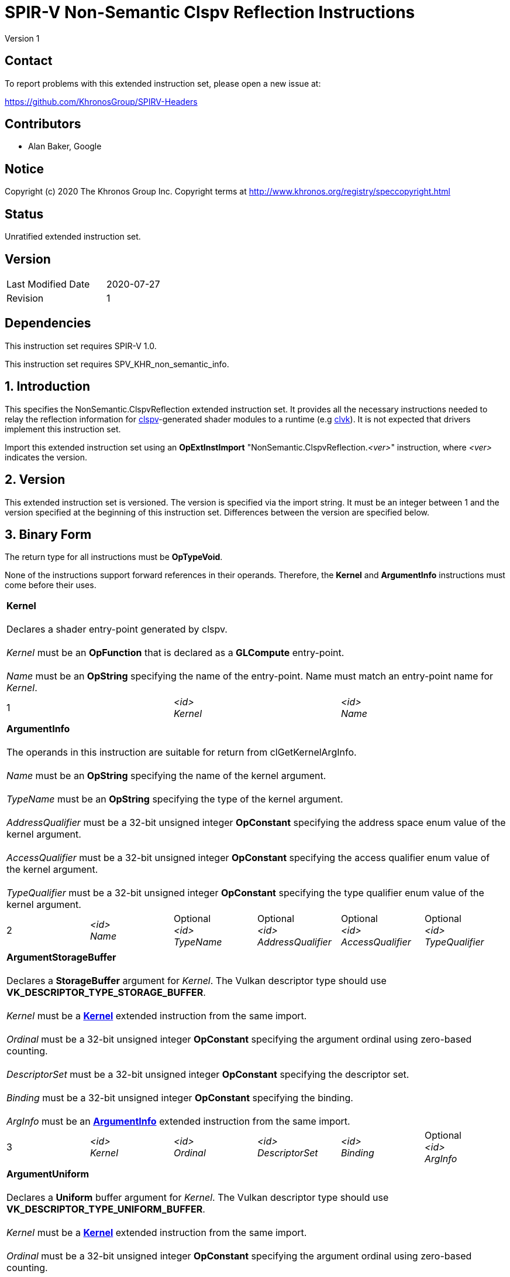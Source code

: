 SPIR-V Non-Semantic Clspv Reflection Instructions
=================================================

Version 1

Contact
-------

To report problems with this extended instruction set, please open a new issue at:

https://github.com/KhronosGroup/SPIRV-Headers

Contributors
------------

- Alan Baker, Google

Notice
------

Copyright (c) 2020 The Khronos Group Inc. Copyright terms at
http://www.khronos.org/registry/speccopyright.html

Status
------

Unratified extended instruction set.

Version
-------

[width="40%",cols="25,25"]
|========================================
| Last Modified Date | 2020-07-27
| Revision           | 1
|========================================

Dependencies
------------

This instruction set requires SPIR-V 1.0.

This instruction set requires SPV_KHR_non_semantic_info.

1. Introduction
---------------

This specifies the NonSemantic.ClspvReflection extended instruction set. It
provides all the necessary instructions needed to relay the reflection
information for https://github.com/google/clspv[clspv]-generated shader modules
to a runtime (e.g https://github.com/kpet/clvk[clvk]). It is not expected that
drivers implement this instruction set.

Import this extended instruction set using an *OpExtInstImport*
"NonSemantic.ClspvReflection.'<ver>'" instruction, where '<ver>' indicates the
version.

2. Version
----------

This extended instruction set is versioned. The version is specified via the
import string. It must be an integer between 1 and the version specified at the
beginning of this instruction set. Differences between the version are
specified below.

3. Binary Form
---------------

The return type for all instructions must be *OpTypeVoid*.

None of the instructions support forward references in their operands.
Therefore, the *Kernel* and *ArgumentInfo* instructions must come before their
uses.

[cols="3"]
|=====
3+|[[Kernel]]*Kernel* +
 +
Declares a shader entry-point generated by clspv. +
 +
'Kernel' must be an *OpFunction* that is declared as a *GLCompute* entry-point. +
 +
'Name' must be an *OpString* specifying the name of the entry-point. Name must 
match an entry-point name for 'Kernel'.
1+| 1 | '<id>' +
'Kernel' |
'<id>' +
'Name'
|=====

[cols="6"]
|=====
6+|[[ArgumentInfo]]*ArgumentInfo* +
 +
The operands in this instruction are suitable for return from clGetKernelArgInfo. +
 +
'Name' must be an *OpString* specifying the name of the kernel argument. +
 +
'TypeName' must be an *OpString* specifying the type of the kernel argument. +
 +
'AddressQualifier' must be a 32-bit unsigned integer *OpConstant* specifying the address space
enum value of the kernel argument. +
 +
'AccessQualifier' must be a 32-bit unsigned integer *OpConstant* specifying the access qualifier
enum value of the kernel argument. +
 +
'TypeQualifier' must be a 32-bit unsigned integer *OpConstant* specifying the type qualifier
enum value of the kernel argument.
1+| 2 | '<id>' +
'Name' |
Optional +
'<id>' +
'TypeName' |
Optional +
'<id>' +
'AddressQualifier' |
Optional +
'<id>' +
'AccessQualifier' |
Optional +
'<id>' +
'TypeQualifier'
|=====

[cols="6"]
|=====
6+|[[ArgumentStorageBuffer]]*ArgumentStorageBuffer* +
 +
Declares a *StorageBuffer* argument for 'Kernel'. The Vulkan descriptor type should use
*VK_DESCRIPTOR_TYPE_STORAGE_BUFFER*. +
 +
'Kernel' must be a <<Kernel,*Kernel*>> extended instruction from the same import. +
 +
'Ordinal' must be a 32-bit unsigned integer *OpConstant* specifying the argument ordinal using
zero-based counting. +
 +
'DescriptorSet' must be a 32-bit unsigned integer *OpConstant* specifying the descriptor set. +
 +
'Binding' must be a 32-bit unsigned integer *OpConstant* specifying the binding. +
 +
'ArgInfo' must be an <<ArgumentInfo,*ArgumentInfo*>> extended instruction from the same import.
1+| 3 | '<id>' +
'Kernel' |
'<id>' +
'Ordinal' |
'<id>' +
'DescriptorSet' |
'<id>' +
'Binding' |
Optional +
'<id>' +
'ArgInfo' |
|=====

[cols="6"]
|=====
6+|[[ArgumentUniform]]*ArgumentUniform* +
 +
Declares a *Uniform* buffer argument for 'Kernel'. The Vulkan descriptor type should use
*VK_DESCRIPTOR_TYPE_UNIFORM_BUFFER*. +
 +
'Kernel' must be a <<Kernel,*Kernel*>> extended instruction from the same import. +
 +
'Ordinal' must be a 32-bit unsigned integer *OpConstant* specifying the argument ordinal using
zero-based counting. +
 +
'DescriptorSet' must be a 32-bit unsigned integer *OpConstant* specifying the descriptor set. +
 +
'Binding' must be a 32-bit unsigned integer *OpConstant* specifying the binding. +
 +
'ArgInfo' must be an <<ArgumentInfo,*ArgumentInfo*>> extended instruction from the same import.
1+| 4 | '<id>' +
'Kernel' |
'<id>' +
'Ordinal' |
'<id>' +
'DescriptorSet' |
'<id>' +
'Binding' |
Optional +
'<id>' +
'ArgInfo' |
|=====

[cols="8"]
|=====
8+|[[ArgumentPodStorageBuffer]]*ArgumentPodStorageBuffer* +
 +
Declares a *StorageBuffer* plain-old-data argument for 'Kernel'. The Vulkan descriptor type should use
*VK_DESCRIPTOR_TYPE_STORAGE_BUFFER*. This argument may share a descriptor set and binding with other
plain-old-data arguments. +
 +
'Kernel' must be a <<Kernel,*Kernel*>> extended instruction from the same import. +
 +
'Ordinal' must be a 32-bit unsigned integer *OpConstant* specifying the argument ordinal using
zero-based counting. +
 +
'DescriptorSet' must be a 32-bit unsigned integer *OpConstant* specifying the descriptor set. +
 +
'Binding' must be a 32-bit unsigned integer *OpConstant* specifying the binding. +
 +
'Offset' must be a 32-bit unsigned integer *OpConstant* specifying the offset in the block in bytes. +
 +
'Size' must be a 32-bit unsigned integer *OpConstant* specifying the size of the argument in bytes. +
 +
'ArgInfo' must be a <<ArgumentInfo,*ArgumentInfo*>> extended instruction from the same import.
1+| 5 | '<id>' +
'Kernel' |
'<id>' +
'Ordinal' |
'<id>' +
'DescriptorSet' |
'<id>' +
'Binding' |
'<id>' +
'Offset' |
'<id>' +
'Size' |
Optional +
'<id>' +
'ArgInfo' |
|=====

[cols="8"]
|=====
8+|[[ArgumentPodUniform]]*ArgumentPodUniform* +
 +
Declares a *Uniform* buffer plain-old-data argument for 'Kernel'. The Vulkan descriptor type should use
*VK_DESCRIPTOR_TYPE_UNIFORM_BUFFER*. This argument may share a descriptor set and binding with other
plain-old-data arguments. +
 +
'Kernel' must be a <<Kernel,*Kernel*>> extended instruction from the same import. +
 +
'Ordinal' must be a 32-bit unsigned integer *OpConstant* specifying the argument ordinal using
zero-based counting. +
 +
'DescriptorSet' must be a 32-bit unsigned integer *OpConstant* specifying the descriptor set. +
 +
'Binding' must be a 32-bit unsigned integer *OpConstant* specifying the binding. +
 +
'Offset' must be a 32-bit unsigned integer *OpConstant* specifying the offset in the block in bytes. +
 +
'Size' must be a 32-bit unsigned integer *OpConstant* specifying the size of the argument in bytes. +
 +
'ArgInfo' must be an <<ArgumentInfo,*ArgumentInfo*>> extended instruction from the same import.
1+| 6 | '<id>' +
'Kernel' |
'<id>' +
'Ordinal' |
'<id>' +
'DescriptorSet' |
'<id>' +
'Binding' |
'<id>' +
'Offset' |
'<id>' +
'Size' |
Optional +
'<id>' +
'ArgInfo' |
|=====

[cols="6"]
|=====
6+|[[ArgumentPodPushConstant]]*ArgumentPodPushConstant* +
 +
Declares a *PushConstant* plain-old-data argument for 'Kernel'. This argument's
offset and size should be included in the push constant range declared for this
kernel using the *VK_SHADER_STAGE_COMPUTE_BIT* flag bit. +
 +
'Kernel' must be a <<Kernel,*Kernel*>> extended instruction from the same import. +
 +
'Ordinal' must be a 32-bit unsigned integer *OpConstant* specifying the argument ordinal using
zero-based counting. +
 +
'Offset' must be a 32-bit unsigned integer *OpConstant* specifying the offset in the block in bytes. +
 +
'Size' must be a 32-bit unsigned integer *OpConstant* specifying the size of the argument in bytes. +
 +
'ArgInfo' must be an <<ArgumentInfo,*ArgumentInfo*>> extended instruction from the same import.
1+| 7 | '<id>' +
'Kernel' |
'<id>' +
'Ordinal' |
'<id>' +
'Offset' |
'<id>' +
'Size' |
Optional +
'<id>' +
'ArgInfo' |
|=====

[cols="6"]
|=====
6+|[[ArgumentSampledImage]]*ArgumentSampledImage* +
 +
Declares a sampled image (*OpTypeImage* with 'Sampled' operand of *1*) argument for 'Kernel'. The Vulkan
descriptor type should use *VK_DESCRIPTOR_TYPE_SAMPLED_IMAGE*. +
 +
'Kernel' must be a <<Kernel,*Kernel*>> extended instruction from the same import. +
 +
'Ordinal' must be a 32-bit unsigned integer *OpConstant* specifying the argument ordinal using
zero-based counting. +
 +
'DescriptorSet' must be a 32-bit unsigned integer *OpConstant* specifying the descriptor set. +
 +
'Binding' must be a 32-bit unsigned integer *OpConstant* specifying the binding. +
 +
'ArgInfo' must be an <<ArgumentInfo,*ArgumentInfo*>> extended instruction from the same import.
1+| 8 | '<id>' +
'Kernel' |
'<id>' +
'Ordinal' |
'<id>' +
'DescriptorSet' |
'<id>' +
'Binding' |
Optional +
'<id>' +
'ArgInfo' |
|=====

[cols="6"]
|=====
6+|[[ArgumentStorageImage]]*ArgumentStorageImage* +
 +
Declares a storage image (*OpTypeImage* with 'Sampled' operand of *2*) argument for 'Kernel'. The Vulkan
descriptor type should use *VK_DESCRIPTOR_TYPE_STORAGE_IMAGE*. +
 +
'Kernel' must be a <<Kernel,*Kernel*>> extended instruction from the same import. +
 +
'Ordinal' must be a 32-bit unsigned integer *OpConstant* specifying the argument ordinal using
zero-based counting. +
 +
'DescriptorSet' must be a 32-bit unsigned integer *OpConstant* specifying the descriptor set. +
 +
'Binding' must be a 32-bit unsigned integer *OpConstant* specifying the binding. +
 +
'ArgInfo' must be an <<ArgumentInfo,*ArgumentInfo*>> extended instruction from the same import.
1+| 9 | '<id>' +
'Kernel' |
'<id>' +
'Ordinal' |
'<id>' +
'DescriptorSet' |
'<id>' +
'Binding' |
Optional +
'<id>' +
'ArgInfo' |
|=====

[cols="6"]
|=====
6+|[[ArgumentSampler]]*ArgumentSampler* +
 +
Declares a sampler argument for 'Kernel'. The Vulkan descriptor type should use *VK_DESCRIPTOR_TYPE_SAMPELR*. +
 +
'Kernel' must be a <<Kernel,*Kernel*>> extended instruction from the same import. +
 +
'Ordinal' must be a 32-bit unsigned integer *OpConstant* specifying the argument ordinal using
zero-based counting. +
 +
'DescriptorSet' must be a 32-bit unsigned integer *OpConstant* specifying the descriptor set. +
 +
'Binding' must be a 32-bit unsigned integer *OpConstant* specifying the binding. +
 +
'ArgInfo' must be an <<ArgumentInfo,*ArgumentInfo*>> extended instruction from the same import.
1+| 10 | '<id>' +
'Kernel' |
'<id>' +
'Ordinal' |
'<id>' +
'DescriptorSet' |
'<id>' +
'Binding' |
Optional +
'<id>' +
'ArgInfo' |
|=====

[cols="6"]
|=====
6+|[[ArgumentWorkgroup]]*ArgumentWorkgroup* +
 +
Declares a workgroup buffer argument for 'Kernel'. This argument is instantiated as 'Workgroup' storage-class
array. It should be sized using the 'SpecId' operand. The size of the array elements is indicated by the
'ElemSize' operand. +
 +
'Kernel' must be a <<Kernel,*Kernel*>> extended instruction from the same import. +
 +
'Ordinal' must be a 32-bit unsigned integer *OpConstant* specifying the argument ordinal using
zero-based counting. +
 +
'SpecId' must be a 32-bit unsigned integer *OpConstant* specifying the specialization
id used to size the argument. +
 +
'ElemSize' must be a 32-bit unsigned integer *OpConstant* specifying the element size of
the argument in bytes. +
 +
'ArgInfo' must be an <<ArgumentInfo,*ArgumentInfo*>> extended instruction from the same import.
1+| 11 | '<id>' +
'Kernel' |
'<id>' +
'Ordinal' |
'<id>' +
'SpecId' |
'<id>' +
'ElemSize' |
Optional +
'<id>' +
'ArgInfo' |
|=====

[cols="4"]
|=====
4+| [[SpecConstantWorkgroupSize]]*SpecConstantWorkgroupSize* +
 +
Declares the specialization ids used to set the *WorkgroupSize* builtin. +
 +
'X' must be a 32-bit unsigned integer *OpConstant* specifying the specialization id
of the x dimension. +
 +
'Y' must be a 32-bit unsigned integer *OpConstant* specifying the specialization id
of the y dimension. +
 +
'Z' must be a 32-bit unsigned integer *OpConstant* specifying the specialization id
of the z dimension. +
1+| 12 | '<id>' +
'X' |
'<id>' +
'Y' |
'<id>' +
'Z'
|=====

[cols="4"]
|=====
4+| [[SpecConstantGlobalOffset]]*SpecConstantGlobalOffset* +
 +
Declares the specialization ids used to specify the global offset. +
 +
'X' must be a 32-bit unsigned integer *OpConstant* specifying the specialization id
of the x dimension. +
 +
'Y' must be a 32-bit unsigned integer *OpConstant* specifying the specialization id
of the y dimension. +
 +
'Z' must be a 32-bit unsigned integer *OpConstant* specifying the specialization id
of the z dimension. +
1+| 13 | '<id>' +
'X' |
'<id>' +
'Y' |
'<id>' +
'Z'
|=====

[cols="2"]
|=====
2+| [[SpecConstantWorkDim]]*SpecConstantWorkDim* +
 +
Declares the specialization id used to specify the work dimensions. +
 +
'Dim' must be a 32-bit unsigned integer *OpConstant* specifying the specialization id
of the dimensions.
1+| 14 | '<id>' +
'Dim'
|=====

[cols="3"]
|=====
3+| [[PushConstantGlobalOffset]]*PushConstantGlobalOffset* +
 +
Declares a *PushConstant* entry to specify the global offset of a kernel. All kernels from
this module should include a push constant range that encompasses the 'Offset' and 'Size' operands. +
 +
'Offset' must be a 32-bit unsigned integer *OpConstant* specifying the offset in the block
in bytes. +
 +
'Size' must be a 32-bit unsigned integer *OpConstant* specifying the size of the push 
constant in bytes.
1+| 15 | '<id>' +
'Offset' |
'<id>' +
'Size'
|=====

[cols="3"]
|=====
3+| [[PushConstantEnqueuedLocalSize]]*PushConstantEnqueuedLocalSize* +
 +
Declares a *PushConstant* entry to specify the enqueued local size of a kernel. All kernels from
this module should include a push constant range that encompasses the 'Offset' and 'Size' operands. +
 +
'Offset' must be a 32-bit unsigned integer *OpConstant* specifying the offset in the block
in bytes. +
 +
'Size' must be a 32-bit unsigned integer *OpConstant* specifying the size of the push 
constant in bytes.
1+| 16 | '<id>' +
'Offset' |
'<id>' +
'Size'
|=====

[cols="3"]
|=====
3+| [[PushConstantGlobalSize]]*PushConstantGlobalSize* +
 +
Declares a *PushConstant* entry to specify the global size of a kernel. All kernels from this
module should include a push constant range that encompasses the 'Offset' and 'Size' operands. +
 +
'Offset' must be a 32-bit unsigned integer *OpConstant* specifying the offset in the block
in bytes. +
 +
'Size' must be a 32-bit unsigned integer *OpConstant* specifying the size of the push 
constant in bytes.
1+| 17 | '<id>' +
'Offset' |
'<id>' +
'Size'
|=====

[cols="3"]
|=====
3+| [[PushConstantRegionOffset]]*PushConstantRegionOffset* +
 +
Declares a *PushConstant* entry to specify the region offset of a kernel. All kernels from this
module should include a push constant range that encompasses the 'Offset' and 'Size' operands. +
 +
'Offset' must be a 32-bit unsigned integer *OpConstant* specifying the offset in the block
in bytes. +
 +
'Size' must be a 32-bit unsigned integer *OpConstant* specifying the size of the push 
constant in bytes.
1+| 18 | '<id>' +
'Offset' |
'<id>' +
'Size'
|=====

[cols="3"]
|=====
3+| [[PushConstantNumWorkgroups]]*PushConstantNumWorkgroups* +
 +
Declares a *PushConstant* entry to specify the number of workgroups enqueued. All kernels from
this module should include a push constant range that encompasses the 'Offset' and 'Size' operands. +
 +
'Offset' must be a 32-bit unsigned integer *OpConstant* specifying the offset in the block
in bytes. +
 +
'Size' must be a 32-bit unsigned integer *OpConstant* specifying the size of the push 
constant in bytes.
1+| 19 | '<id>' +
'Offset' |
'<id>' +
'Size'
|=====

[cols="3"]
|=====
3+| [[PushConstantRegionGroupOffset]]*PushConstantRegionGroupOffset* +
 +
Declares a *PushConstant* entry to specify the region group offset of a kernel. All kernels from
this module should include a push constant range that encompasses the 'Offset' and 'Size' operands. +
 +
'Offset' must be a 32-bit unsigned integer *OpConstant* specifying the offset in the block
in bytes. +
 +
'Size' must be a 32-bit unsigned integer *OpConstant* specifying the size of the push 
constant in bytes.
1+| 20 | '<id>' +
'Offset' |
'<id>' +
'Size'
|=====

[cols="4"]
|=====
4+| [[ConstantDataStorageBuffer]]*ConstantDataStorageBuffer* +
Declares a storage buffer to hold constant data specified by 'Data'. All kernels from this module
should include a descriptor with the type *VK_DESCRIPTOR_TYPE_STORAGE_BUFFER* that is backed by
a buffer initialized with 'Data'. +
 +
'DescriptorSet' must be a 32-bit unsigned integer *OpConstant* specifying the descriptor set. +
 +
'Binding' must be a 32-bit unsigned integer *OpConstant* specifying the binding. +
 +
'Data' must be an *OpString* that encodes the hexbytes of the constant data.
1+| 21 | '<id>' +
'DescriptorSet' |
'<id>' +
'Binding' |
'<id>' +
'Data'
|=====

[cols="4"]
|=====
4+| [[ConstantDataUniform]]*ConstantDataUniform* +
Declares a uniform buffer to hold constant data specified by 'Data'. All kernels from this module
should include a descriptor with the type *VK_DESCRIPTOR_TYPE_UNIFORM_BUFFER* that is backed by
a buffer initialized with 'Data'. +
 +
'DescriptorSet' must be a 32-bit unsigned integer *OpConstant* specifying the descriptor set. +
 +
'Binding' must be a 32-bit unsigned integer *OpConstant* specifying the binding. +
 +
'Data' must be an *OpString* that encodes the hexbytes of the constant data.
1+| 22 | '<id>' +
'DescriptorSet' |
'<id>' +
'Binding' |
'<id>' +
'Data'
|=====

[cols="4"]
|=====
4+| [[LiteralSampler]]*LiteralSampler* +
Declares a literal sampler used by the module. All kernels from this module should include a
descriptor with the type *VK_DESCRIPTOR_TYPE_SAMPLER* that has the properties encoded by 'Mask'
(see https://github.com/google/clspv/blob/master/include/clspv/Sampler.h[Sampler.h]). +
 +
'DescriptorSet' must be a 32-bit unsigned integer *OpConstant* specifying the descriptor set. +
 +
'Binding' must be a 32-bit unsigned integer *OpConstant* specifying the binding. +
 +
'Mask' must be a 32-bit unsigned integer *OpConstant* specifying the encoding of coordinate
normalization, address mode and filter mode.
1+| 23 | '<id>' +
'DescriptorSet' |
'<id>' +
'Binding' |
'<id>' +
'Mask'
|=====

[cols="5"]
|=====
5+| [[PropertyRequiredWorkgroupSize]]*PropertyRequiredWorkgroupSize* +
 +
Declares the required workgroup size of 'Kernel'. +
 +
'Kernel' must be a <<Kernel,*Kernel*>> extended instruction from the same import. +
 +
'X' must be a 32-bit unsigned integer *OpConstant* specifying the x dimension. +
 +
'Y' must be a 32-bit unsigned integer *OpConstant* specifying the y dimension. +
 +
'Z' must be a 32-bit unsigned integer *OpConstant* specifying the z dimension.
1+| 24 | '<id>' +
'Kernel' |
'<id>' +
'X' |
'<id>' +
'Y' |
'<id>' +
'Z'
|=====

Issues
------

None.

Revision History
----------------

[cols="5,15,15,70"]
[grid="rows"]
[options="header"]
|========================================
|Rev|Date|Author|Changes
|1|2020-07-27|Alan Baker|Initial revision
|========================================

